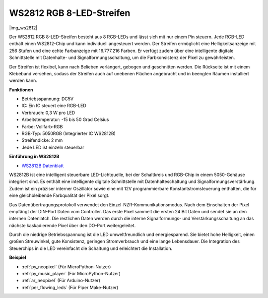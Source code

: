 .. _cpn_ws2812:

WS2812 RGB 8-LED-Streifen
==========================

|img_ws2812|

Der WS2812 RGB 8-LED-Streifen besteht aus 8 RGB-LEDs und lässt sich mit nur einem Pin steuern. Jede RGB-LED enthält einen WS2812-Chip und kann individuell angesteuert werden. Der Streifen ermöglicht eine Helligkeitsanzeige mit 256 Stufen und eine echte Farbanzeige mit 16.777.216 Farben. Er verfügt zudem über eine intelligente digitale Schnittstelle mit Datenhalte- und Signalformungsschaltung, um die Farbkonsistenz der Pixel zu gewährleisten.

Der Streifen ist flexibel, kann nach Belieben verlängert, gebogen und geschnitten werden. Die Rückseite ist mit einem Klebeband versehen, sodass der Streifen auch auf unebenen Flächen angebracht und in beengten Räumen installiert werden kann.

**Funktionen**

* Betriebsspannung: DC5V
* IC: Ein IC steuert eine RGB-LED
* Verbrauch: 0,3 W pro LED
* Arbeitstemperatur: -15 bis 50 Grad Celsius
* Farbe: Vollfarb-RGB
* RGB-Typ: 5050RGB (Integrierter IC WS2812B)
* Streifendicke: 2 mm
* Jede LED ist einzeln steuerbar

**Einführung in WS2812B**

* `WS2812B Datenblatt <https://cdn-shop.adafruit.com/datasheets/WS2812B.pdf>`_

WS2812B ist eine intelligent steuerbare LED-Lichtquelle, bei der Schaltkreis und RGB-Chip in einem 5050-Gehäuse integriert sind. Es enthält eine intelligente digitale Schnittstelle mit Datenhalteschaltung und Signalformungsverstärkung. Zudem ist ein präziser interner Oszillator sowie eine mit 12V programmierbare Konstantstromsteuerung enthalten, die für eine gleichbleibende Farbqualität der Pixel sorgt.

Das Datenübertragungsprotokoll verwendet den Einzel-NZR-Kommunikationsmodus. Nach dem Einschalten der Pixel empfängt der DIN-Port Daten vom Controller. Das erste Pixel sammelt die ersten 24 Bit Daten und sendet sie an den internen Datenlatch. Die restlichen Daten werden durch die interne Signalformungs- und Verstärkungsschaltung an das nächste kaskadierende Pixel über den DO-Port weitergeleitet.

Durch die niedrige Betriebsspannung ist die LED umweltfreundlich und energiesparend. Sie bietet hohe Helligkeit, einen großen Streuwinkel, gute Konsistenz, geringen Stromverbrauch und eine lange Lebensdauer. Die Integration des Steuerchips in die LED vereinfacht die Schaltung und erleichtert die Installation.

.. Beispiel
.. -------------------

.. :ref:`RGB LED-Streifen`

**Beispiel**

* :ref:`py_neopixel` (Für MicroPython-Nutzer)
* :ref:`py_music_player` (Für MicroPython-Nutzer)
* :ref:`ar_neopixel` (Für Arduino-Nutzer)
* :ref:`per_flowing_leds` (Für Piper Make-Nutzer)
